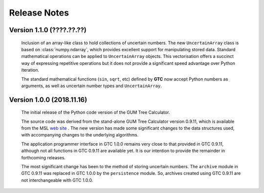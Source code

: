 =============
Release Notes
=============

Version 1.1.0 (????.??.??)
==========================

    Inclusion of an array-like class to hold collections of uncertain numbers. The new ``UncertainArray`` class is based on :class:`numpy.ndarray`, which provides excellent support 
    for manipulating stored data. Standard mathematical operations can be applied to ``UncertainArray`` objects. This vectorisation offers a succinct way of expressing repetitive operations 
    but it does not provide a significant speed advantage over Python iteration.
    
    The standard mathematical functions (``sin``, ``sqrt``, etc) defined by **GTC** now accept Python numbers as arguments, as well as uncertain number types and ``UncertainArray``.

Version 1.0.0 (2018.11.16)
==========================

    The initial release of the Python code version of the GUM Tree Calculator.
    
    The source code was derived from the stand-alone GUM Tree Calculator version 0.9.11, which is available from the MSL `web site <https://www.measurement.govt.nz/resources>`_ . The new version has made some significant changes to the data structures used, with accompanying changes to the underlying algorithms. 
    
    The application programmer interface in GTC 1.0.0 remains very close to that provided in GTC 0.9.11, although not all functions in GTC 0.9.11 are available yet. It is our intention to provide the remainder in forthcoming releases.  
    
    The most significant change has been to the method of storing uncertain numbers. The ``archive`` module in GTC 0.9.11 was replaced in GTC 1.0.0 by the ``persistence`` module. So, archives created using GTC 0.9.11 are not interchangeable with GTC 1.0.0. 
    
    
    
    
    
    

